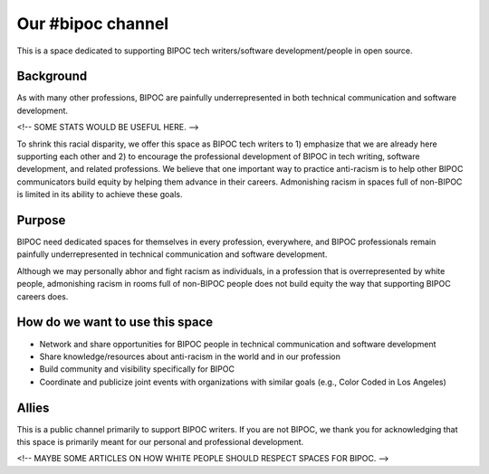 Our #bipoc channel
==================

This is a space dedicated to supporting BIPOC tech writers/software development/people in open source. 

Background
----------

As with many other professions, BIPOC are painfully underrepresented in both technical communication and software development.

<!-- SOME STATS WOULD BE USEFUL HERE. -->

To shrink this racial disparity, we offer this space as BIPOC tech writers to 1) emphasize that we are already here supporting each other and 2) to encourage the professional development of BIPOC in tech writing, software development, and related professions. We believe that one important way to practice anti-racism is to help other BIPOC communicators build equity by helping them advance in their careers. Admonishing racism in spaces full of non-BIPOC is limited in its ability to achieve these goals. 

Purpose
-------

BIPOC need dedicated spaces for themselves in every profession, everywhere, and BIPOC professionals remain painfully underrepresented in technical communication and software development.

Although we may personally abhor and fight racism as individuals, in a profession that is overrepresented by white people, admonishing racism in rooms full of non-BIPOC people does not build equity the way that supporting BIPOC careers does.

How do we want to use this space
--------------------------------

* Network and share opportunities for BIPOC people in technical communication and software development
* Share knowledge/resources about anti-racism in the world and in our profession
* Build community and visibility specifically for BIPOC
* Coordinate and publicize joint events with organizations with similar goals (e.g., Color Coded in Los Angeles)

Allies
------

This is a public channel primarily to support BIPOC writers. If you are not BIPOC, we thank you for acknowledging that this space is primarily meant for our personal and professional development.

<!-- MAYBE SOME ARTICLES ON HOW WHITE PEOPLE SHOULD RESPECT SPACES FOR BIPOC. -->
